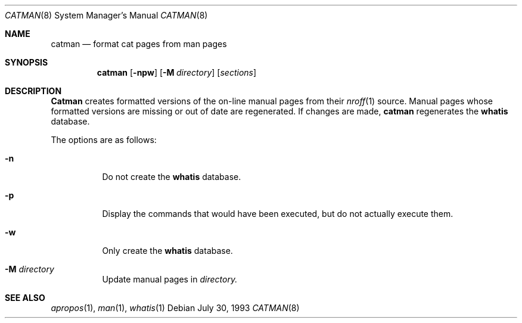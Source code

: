 .\" Copyright (c) 1993 Winning Strategies, Inc.
.\" All rights reserved.
.\"
.\" Redistribution and use in source and binary forms, with or without
.\" modification, are permitted provided that the following conditions
.\" are met:
.\" 1. Redistributions of source code must retain the above copyright
.\"    notice, this list of conditions and the following disclaimer.
.\" 2. Redistributions in binary form must reproduce the above copyright
.\"    notice, this list of conditions and the following disclaimer in the
.\"    documentation and/or other materials provided with the distribution.
.\" 3. All advertising materials mentioning features or use of this software
.\"    must display the following acknowledgement:
.\"      This product includes software developed by Winning Strategies, Inc.
.\" 4. The name of the author may not be used to endorse or promote products
.\"    derived from this software withough specific prior written permission
.\"
.\" THIS SOFTWARE IS PROVIDED BY THE AUTHOR ``AS IS'' AND ANY EXPRESS OR
.\" IMPLIED WARRANTIES, INCLUDING, BUT NOT LIMITED TO, THE IMPLIED WARRANTIES
.\" OF MERCHANTABILITY AND FITNESS FOR A PARTICULAR PURPOSE ARE DISCLAIMED.
.\" IN NO EVENT SHALL THE AUTHOR BE LIABLE FOR ANY DIRECT, INDIRECT,
.\" INCIDENTAL, SPECIAL, EXEMPLARY, OR CONSEQUENTIAL DAMAGES (INCLUDING, BUT
.\" NOT LIMITED TO, PROCUREMENT OF SUBSTITUTE GOODS OR SERVICES; LOSS OF USE,
.\" DATA, OR PROFITS; OR BUSINESS INTERRUPTION) HOWEVER CAUSED AND ON ANY
.\" THEORY OF LIABILITY, WHETHER IN CONTRACT, STRICT LIABILITY, OR TORT
.\" (INCLUDING NEGLIGENCE OR OTHERWISE) ARISING IN ANY WAY OUT OF THE USE OF
.\" THIS SOFTWARE, EVEN IF ADVISED OF THE POSSIBILITY OF SUCH DAMAGE.
.\"
.\" $Header: /cvsroot/src/usr.bin/man/catman/Attic/catman.8,v 1.1 1993/07/27 21:29:31 jtc Exp $
.\"
.Dd July 30, 1993
.Dt CATMAN 8
.Os
.Sh NAME
.Nm catman
.Nd format cat pages from man pages
.Sh SYNOPSIS
.Nm catman
.Op Fl npw
.Op Fl M Ar directory
.Op Ar sections
.Sh DESCRIPTION
.Nm Catman 
creates formatted versions of the on-line manual pages from their 
.Xr nroff 1
source.
Manual pages whose formatted versions are missing or out of date are 
regenerated.
If changes are made, 
.Nm catman
regenerates the 
.Nm whatis
database.
.Pp
The options are as follows:
.Bl -tag -width indent
.It Fl n
Do not create the 
.Nm whatis
database.
.It Fl p
Display the commands that would have been executed, but do not actually
execute them.
.It Fl w
Only create the 
.Nm whatis 
database.
.It Fl M Ar directory
Update manual pages in 
.Ar directory.
.El
.Sh SEE ALSO
.Xr apropos 1 ,
.Xr man 1 ,
.Xr whatis 1
